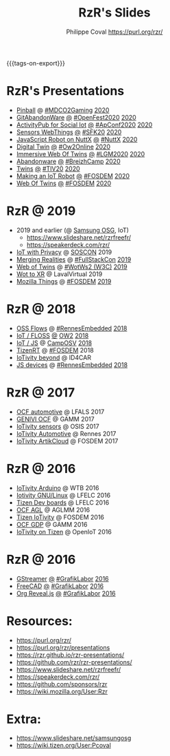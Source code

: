 #+TITLE: RzR's Slides
#+AUTHOR: Philippe Coval <https://purl.org/rzr/>
#+EMAIL: rzr@users.sf.net
#+OPTIONS: num:nil, timestamp:nil, toc:nil
#+REVEAL_ROOT: https://cdn.jsdelivr.net/gh/hakimel/reveal.js@3.8.0/
#+REVEAL_HLEVEL: 1
#+REVEAL_THEME: night
#+MACRO: tags-on-export (eval (format "%s" (cond ((org-export-derived-backend-p org-export-current-backend 'md) "#+OPTIONS: tags:1") ((org-export-derived-backend-p org-export-current-backend 'reveal) "#+OPTIONS: tags:nil, timestamp:nil, reveal_title_slide:nil"))))
{{{tags-on-export}}}

* RzR's Presentations
  - [[./pinball][Pinball]]
    @
    [[https://mdco2.mini.debconf.org/talks/23-my-diy-pinball-on-debian/#][#MDCO2Gaming]]
    [[https://pleroma.debian.social/notice/A0qnM9okhFaIHYpLNo][2020]]
  - [[./abandonware/][GitAbandonWare]]
    [[./abandonware/index.html?print-pdf][@]]
    [[https://community.mozilla.org/en/events/openfest2020/][#OpenFest2020]]
    [[https://mastodon.social/@rzr/105088997142553549#GitAbandonware:2020:][2020]]
  - [[./activitypub-iot/][ActivityPub for Social Iot]]
    [[./activitypub-iot/index.html?print-pdf][@]]
    [[https://socialhub.activitypub.rocks/t/iot-meets-socialweb-using-activitypub/952#activity-pubiot][#ApConf2020]]
    [[https://purl.org/rzr/social#20201003][2020]]
  - [[./sensors-webthings/][Sensors WebThings]]
    [[./sensors-webthings/index.html?print-pdf][@]]
    [[https://sfk.flossk.org/?schedule=sensing-reality-with-wot-on-microcontrollers#][#SFK20]]
    [[https://mastodon.cloud/@FLOSSK/104909087113385520#SFK20#][2020]]
  - [[./nuttx-js-robot/][JavaScript Robot on NuttX]]
    [[./nuttx-js-robot/index.html?print-pdf][@]]
    [[https://nuttx.events/][#NuttX]]
    [[https://mastodon.social/@rzr/104686830933187933#nuttx#][2020]]
  - [[./digital-twin/][Digital Twin]]
    [[./digital-twin/index.html?print-pdf][@]]
    [[https://www.ow2con.org/view/2020/Program?year=2020&event=OW2Online#][#Ow2Online]]
    [[https://twitter.com/ow2/status/1260487735321726981#:ow2con:weboftwins:#][2020]]
  - [[./immersive-twins/][Immersive Web Of Twins]]
    [[./immersive-twins/index.html?print-pdf][@]]
    [[https://libregraphicsmeeting.org/2020/en/program.html][#LGM2020]]
    [[https://mastodon.social/@rzr/104211757571114777][2020]]
  - [[./abandonware/][Abandonware]]
    [[./abandonware/index.html?print-pdf][@]]
    [[https://www.breizhcamp.org/conference/programme/][#BreizhCamp]]
    [[https://twitter.com/RzrFreeFr/status/1243569839886696451#BreizhCamp#][2020]]
  - [[./twins/][Twins]]
    [[./twins/index.html?print-pdf][@]]
    [[http://techinn.vitrecommunaute.bzh/#][#TIV20]]
    [[https://twitter.com/RzrFreeFr/status/1230800219228573697#Tiv20][2020]]
  - [[./iot-robot/][Making an IoT Robot]]
    [[./iot-robot/index.html?print-pdf][@]]
    [[https://fosdem.org/2020/schedule/event/iotnuttx/#][#FOSDEM]]
    [[https://mastodon.social/@rzr/103595181296044323][2020]]
  - [[./web-of-twins/][Web Of Twins]]
    [[./web-of-twins/index.html?print-pdf][@]]
    [[https://fosdem.org/2020/schedule/event/web_of_twins/#][#FOSDEM]]
    [[https://twitter.com/RzrFreeFr/status/1224388409004896256][2020]]
* RzR @ 2019
  - 2019 and earlier (@ [[https://www.slideshare.net/SamsungOSG/][Samsung OSG]], IoT)
    - https://www.slideshare.net/rzrfreefr/
    - https://speakerdeck.com/rzr/
  - [[http://purl.org/rzr/privacy][IoT with Privacy]]
    @
    [[https://www.soscon.net/en/#][SOSCON]]
    2019
  - [[https://www.slideshare.net/rzrfreefr/aframewebthing20190710][Merging Realities]]
    @
    [[https://skillsmatter.com/skillscasts/13873-merging-realities-using-the-web-to-bring-the-internet-of-things-to-high-end-augmented-reality#aframe-webthing#][#FullStackCon]]
    [[http://purl.org/aframe-webthing#][2019]]
  - [[https://www.slideshare.net/rzrfreefr/weboftwins20190604rzr][Web of Twins]]
    @
    [[https://www.w3.org/WoT/ws-2019/][#WotWs2 (W3C)]]
    [[https://mastodon.social/@rzr/104200209539737753#WotWs2][2019]]
  - [[https://www.slideshare.net/rzrfreefr/wotxr20190320rzr][Wot to XR]]
    @
    LavalVirtual
    2019
  - [[https://archive.fosdem.org/2019/schedule/event/project_things/][Mozilla Things]]
    @
    [[https://archive.fosdem.org/2019/schedule/speaker/philippe_coval/][#FOSDEM]]
    [[https://twitter.com/rafspiny/status/1091699571904925696][2019]]

* RzR @ 2018

  - [[https://www.slideshare.net/rzrfreefr/updownstreamflows20190411rzr#][OSS Flows]]
    @
    [[https://twitter.com/hashtag/RennesEmbedded][#RennesEmbedded]]
    [[https://twitter.com/RzrFreeFr/status/1117793531857440768][2018]]
  - [[https://www.slideshare.net/SamsungOSG/the-complex-iot-equation-and-floss-solutions-101449596][IoT / FLOSS]]
    [[https://www.invidio.us/watch?v=QSuiBNi8iws][@]]
    [[https://ow2con18.sched.com/speaker/philippe.coval][OW2]]
    [[https://twitter.com/ow2/status/998911725033443328#ow2con][2018]]
  - [[https://www.slideshare.net/SamsungOSG/easy-iot-with-javascript][IoT / JS]]
    @
    [[https://mastodon.social/web/timelines/tag/CampOsv#][CampOSV]]
    [[https://twitter.com/RzrFreeFr/status/12243127145432064062018#web-iot-automotive-20180315rzr][2018]]
  - [[https://www.slideshare.net/SamsungOSG/tizen-rt-a-lightweight-rtos-platform-for-lowend-iot-devices][TizenRT]]
    @
    [[https://archive.fosdem.org/2018/schedule/event/tizen_rt/][#FOSDEM]]
    2018
  - [[https://www.slideshare.net/SamsungOSG/iotivity-smart-home-to-automotive-and-beyond][IoTivity beyond]]
    @
    ID4CAR
  - [[https://www.slideshare.net/rzrfreefr/tizenrtjavascript20181011#RennesEmbedded][JS devices]]
    @
    [[https://mastodon.social/web/timelines/tag/RennesEmbedded#][#RennesEmbedded]]
    [[https://twitter.com/RzrFreeFr/status/1050705361118875648][2018]]

* RzR @ 2017

  - [[https://www.slideshare.net/SamsungOSG/iotivity-for-automotive-metaocfautomotive-tutorial][OCF automotive]] @ LFALS 2017
  - [[https://www.slideshare.net/SamsungOSG/genivi-ocf-cooperation][GENIVI OCF]] @ GAMM 2017
  - [[https://www.slideshare.net/SamsungOSG/framework-for-iot-interoperability][IoTivity sensors]] @ OSIS 2017
  - [[https://www.slideshare.net/SamsungOSG/iotivity-for-automotive-iot-interoperability][IoTivity Automotive]] @ Rennes 2017
  - [[https://www.slideshare.net/SamsungOSG/iotivity-from-devices-to-the-cloud-71867171][IoTivity ArtikCloud]] @ FOSDEM 2017

* RzR @ 2016

  - [[https://www.slideshare.net/SamsungOSG/iot-from-arduino-microcontrollers-to-tizen-products-using-iotivity][IoTivity Arduino]] @ WTB 2016
  - [[https://www.slideshare.net/SamsungOSG/iotivity-tutorial-prototyping-iot-devices-on-gnulinux][Iotivity GNU/Linux]] @ LFELC 2016
  - [[https://www.slideshare.net/SamsungOSG/development-boards-for-tizen-iot][Tizen Dev boards]] @ LFELC 2016
  - [[https://www.slideshare.net/SamsungOSG/toward-ocf-automotive-profile][OCF AGL]] @ AGLMM 2016
  - [[https://www.slideshare.net/SamsungOSG/tizen-connected-with-iotivity][Tizen IoTivity]] @ FOSDEM 2016
  - [[https://www.slideshare.net/SamsungOSG/iotivity-connects-the-genivi-demo-platform-to-tizen][OCF GDP]] @ GAMM 2016
  - [[https://www.slideshare.net/SamsungOSG/iotivity-on-tizen-how-to][IoTivity on Tizen]] @ OpenIoT 2016

* RzR @ 2016

  - [[./gstreamer/][GStreamer]]
    [[./gstreamer/index.html?print-pdf][@]]
    [[http://afgral.org/grafiklabor-2016#][#GrafikLabor]]
    [[https://twitter.com/RzrFreeFr/status/748492466815283200][2016]]
  - [[./freecad/][FreeCAD]]
    [[./freecad/index.html?print-pdf][@]]
    [[http://afgral.org/grafiklabor-2016#][#GrafikLabor]]
    [[https://twitter.com/RzrFreeFr/status/748492466815283200][2016]]
  - [[./org-reveal/][Org Reveal.js]]
    [[./org-reveal/index.html?print-pdf][@]]
    [[http://afgral.org/grafiklabor-2016#][#GrafikLabor]]
    [[https://twitter.com/RzrFreeFr/status/748492466815283200][2016]]

* Resources:
  - https://purl.org/rzr/
  - https://purl.org/rzr/presentations
  - https://rzr.github.io/rzr-presentations/
  - https://github.com/rzr/rzr-presentations/
  - https://www.slideshare.net/rzrfreefr/
  - https://speakerdeck.com/rzr/
  - https://github.com/sponsors/rzr
  - https://wiki.mozilla.org/User:Rzr
* Extra:
  - https://www.slideshare.net/samsungosg
  - https://wiki.tizen.org/User:Pcoval
